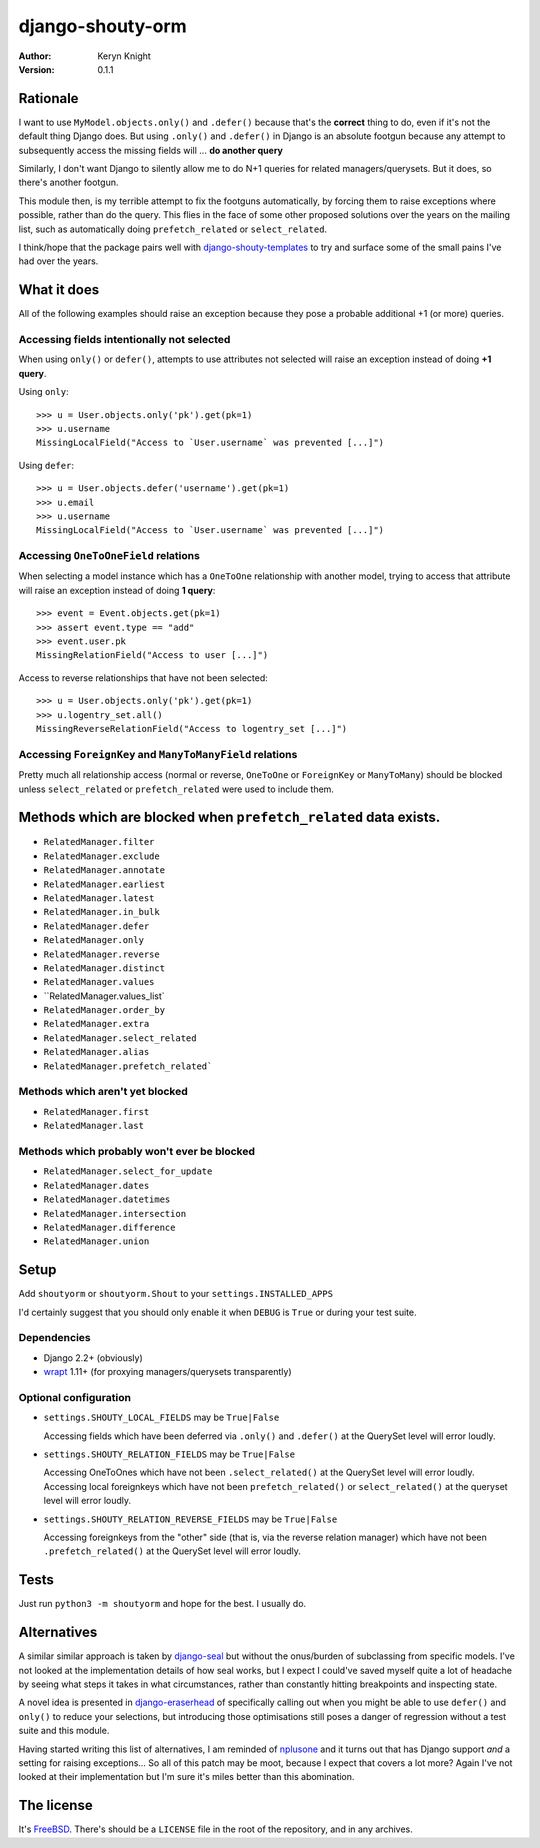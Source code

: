 django-shouty-orm
=================

:author: Keryn Knight
:version: 0.1.1

Rationale
---------

I want to use ``MyModel.objects.only()`` and ``.defer()`` because that's the
**correct** thing to do, even if it's not the default thing Django does. But
using ``.only()`` and ``.defer()`` in Django is an absolute footgun because any
attempt to subsequently access the missing fields will ... **do another query**

Similarly, I don't want Django to silently allow me to do N+1 queries for related
managers/querysets. But it does, so there's another footgun.

This module then, is my terrible attempt to fix the footguns automatically, by
forcing them to raise exceptions where possible, rather than do the query. This
flies in the face of some other proposed solutions over the years on the mailing list,
such as automatically doing  ``prefetch_related`` or ``select_related``.

I think/hope that the package pairs well with `django-shouty-templates`_ to try
and surface some of the small pains I've had over the years.

What it does
------------

All of the following examples should raise an exception because they pose a probable
additional +1 (or more) queries.

Accessing fields intentionally not selected
^^^^^^^^^^^^^^^^^^^^^^^^^^^^^^^^^^^^^^^^^^^

When using ``only()`` or ``defer()``, attempts to use attributes not selected will
raise an exception instead of doing **+1 query**.

Using ``only``::

    >>> u = User.objects.only('pk').get(pk=1)
    >>> u.username
    MissingLocalField("Access to `User.username` was prevented [...]")

Using ``defer``::

    >>> u = User.objects.defer('username').get(pk=1)
    >>> u.email
    >>> u.username
    MissingLocalField("Access to `User.username` was prevented [...]")

Accessing ``OneToOneField`` relations
^^^^^^^^^^^^^^^^^^^^^^^^^^^^^^^^^^^^^

When selecting a model instance which has a ``OneToOne`` relationship with another
model, trying to access that attribute will raise an exception instead of doing **1 query**::

    >>> event = Event.objects.get(pk=1)
    >>> assert event.type == "add"
    >>> event.user.pk
    MissingRelationField("Access to user [...]")

Access to reverse relationships that have not been selected::

    >>> u = User.objects.only('pk').get(pk=1)
    >>> u.logentry_set.all()
    MissingReverseRelationField("Access to logentry_set [...]")


Accessing ``ForeignKey`` and ``ManyToManyField`` relations
^^^^^^^^^^^^^^^^^^^^^^^^^^^^^^^^^^^^^^^^^^^^^^^^^^^^^^^^^^

Pretty much all relationship access (normal or reverse, ``OneToOne`` or
``ForeignKey`` or ``ManyToMany``) should be blocked unless ``select_related`` or
``prefetch_related`` were used to include them.


Methods which are blocked when ``prefetch_related`` data exists.
-------------------------

- ``RelatedManager.filter``
- ``RelatedManager.exclude``
- ``RelatedManager.annotate``
- ``RelatedManager.earliest``
- ``RelatedManager.latest``
- ``RelatedManager.in_bulk``
- ``RelatedManager.defer``
- ``RelatedManager.only``
- ``RelatedManager.reverse``
- ``RelatedManager.distinct``
- ``RelatedManager.values``
- ``RelatedManager.values_list`
- ``RelatedManager.order_by``
- ``RelatedManager.extra``
- ``RelatedManager.select_related``
- ``RelatedManager.alias``
- ``RelatedManager.prefetch_related```

Methods which aren't yet blocked
^^^^^^^^^^^^^^^^^^^^^^^^^^^^^^^^

- ``RelatedManager.first``
- ``RelatedManager.last``

Methods which probably won't ever be blocked
^^^^^^^^^^^^^^^^^^^^^^^^^^^^^^^^^^^^^^^^^^^^

- ``RelatedManager.select_for_update``
- ``RelatedManager.dates``
- ``RelatedManager.datetimes``
- ``RelatedManager.intersection``
- ``RelatedManager.difference``
- ``RelatedManager.union``

Setup
-----

Add ``shoutyorm`` or ``shoutyorm.Shout`` to your ``settings.INSTALLED_APPS``

I'd certainly suggest that you should only enable it when ``DEBUG`` is ``True`` or
during your test suite.

Dependencies
^^^^^^^^^^^^

- Django 2.2+ (obviously)
- `wrapt`_ 1.11+ (for proxying managers/querysets transparently)


Optional configuration
^^^^^^^^^^^^^^^^^^^^^^


- ``settings.SHOUTY_LOCAL_FIELDS`` may be ``True|False``

  Accessing fields which have been deferred via ``.only()`` and ``.defer()`` at the
  QuerySet level will error loudly.
- ``settings.SHOUTY_RELATION_FIELDS`` may be ``True|False``

  Accessing OneToOnes which have not been ``.select_related()`` at the QuerySet
  level will error loudly.
  Accessing local foreignkeys which have not been ``prefetch_related()`` or
  ``select_related()`` at the queryset level will error loudly.
- ``settings.SHOUTY_RELATION_REVERSE_FIELDS`` may be ``True|False``

  Accessing foreignkeys from the "other" side (that is, via the reverse relation
  manager) which have not been ``.prefetch_related()`` at the QuerySet level will error loudly.

Tests
-----

Just run ``python3 -m shoutyorm`` and hope for the best. I usually do.


Alternatives
------------

A similar similar approach is taken by `django-seal`_ but without the
onus/burden of subclassing from specific models. I've not looked at the
implementation details of how seal works, but I expect I could've saved myself
quite a lot of headache by seeing what steps it takes in what circumstances,
rather than constantly hitting breakpoints and inspecting state.

A novel idea is presented in `django-eraserhead`_ of specifically calling out
when you might be able to use ``defer()`` and ``only()`` to reduce your selections,
but introducing those optimisations still poses a danger of regression without a
test suite and this module.

Having started writing this list of alternatives, I am reminded of `nplusone`_
and it turns out that has Django support *and* a setting for raising exceptions...
So all of this patch may be moot, because I expect that covers a lot more? Again
I've not looked at their implementation but I'm sure it's miles better than this
abomination.


The license
-----------

It's `FreeBSD`_. There's should be a ``LICENSE`` file in the root of the repository, and in any archives.

.. _FreeBSD: http://en.wikipedia.org/wiki/BSD_licenses#2-clause_license_.28.22Simplified_BSD_License.22_or_.22FreeBSD_License.22.29
.. _django-seal: https://github.com/charettes/django-seal
.. _django-eraserhead: https://github.com/dizballanze/django-eraserhead
.. _nplusone: https://github.com/jmcarp/nplusone
.. _django-shouty-templates: https://github.com/kezabelle/django-shouty-templates
.. _wrapt: https://wrapt.readthedocs.io/en/latest/index.html
